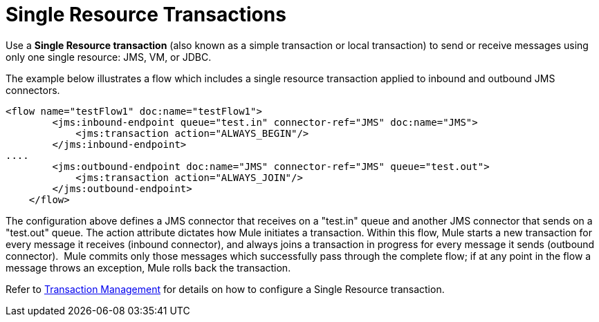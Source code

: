 = Single Resource Transactions
:keywords: anypoint studio, esb

Use a *Single Resource transaction* (also known as a simple transaction or local transaction) to send or receive messages using only one single resource: JMS, VM, or JDBC.

The example below illustrates a flow which includes a single resource transaction applied to inbound and outbound JMS connectors. 

[source,xml, linenums]
----
<flow name="testFlow1" doc:name="testFlow1">
        <jms:inbound-endpoint queue="test.in" connector-ref="JMS" doc:name="JMS">
            <jms:transaction action="ALWAYS_BEGIN"/>
        </jms:inbound-endpoint>
....
        <jms:outbound-endpoint doc:name="JMS" connector-ref="JMS" queue="test.out">
            <jms:transaction action="ALWAYS_JOIN"/>
        </jms:outbound-endpoint>
    </flow>
----

The configuration above defines a JMS connector that receives on a "test.in" queue and another JMS connector that sends on a "test.out" queue. The action attribute dictates how Mule initiates a transaction. Within this flow, Mule starts a new transaction for every message it receives (inbound connector), and always joins a transaction in progress for every message it sends (outbound connector).  Mule commits only those messages which successfully pass through the complete flow; if at any point in the flow a message throws an exception, Mule rolls back the transaction.

Refer to link:/documentation/display/current/Transaction+Management[Transaction Management] for details on how to configure a Single Resource transaction.
